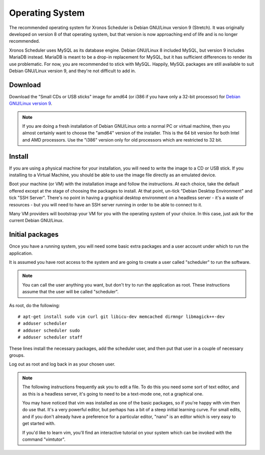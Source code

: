 Operating System
================

The recommended operating system for Xronos Scheduler is
Debian GNU/Linux version 9 (Stretch).  It was originally
developed on version 8 of that operating system, but that
version is now approaching end of life and is no longer
recommended.

Xronos Scheduler uses MySQL as its database engine.  Debian GNU/Linux
8 included MySQL, but version 9 includes MariaDB instead.
MariaDB is meant to be a drop-in replacement for MySQL, but it
has sufficient differences to render its use problematic.  For
now, you are recommended to stick with MySQL.  Happily, MySQL
packages are still available to suit Debian GNU/Linux version 9,
and they're not difficult to add in.


Download
--------

Download the "Small CDs or USB sticks" image for amd64 (or i386 if you
have only a 32-bit processor) for
`Debian GNU/Linux version 9 <https://www.debian.org/distrib/netinst>`_.

.. note::

  If you are doing a fresh installation of Debian GNU/Linux onto a
  normal PC or virtual machine, then you almost certainly want to choose
  the "amd64" version of the installer.  This is the 64 bit version for
  both Intel and AMD processors.  Use the "i386" version only for old
  processors which are restricted to 32 bit.


Install
-------

If you are using a physical machine for your installation, you will
need to write the image to a CD or USB stick.  If you installing to
a Virtual Machine, you should be able to use the image file directly
as an emulated device.

Boot your machine (or VM) with the installation image and follow
the instructions.  At each choice, take the default offered except
at the stage of choosing the packages to install.  At that point,
un-tick "Debian Desktop Environment" and tick "SSH Server".  There's
no point in having a graphical desktop environment on a headless server -
it's a waste of resources - but you will need to have an SSH server
running in order to be able to connect to it.

Many VM providers will bootstrap your VM for you with the operating
system of your choice.  In this case, just ask for the current
Debian GNU/Linux.

Initial packages
----------------

Once you have a running system, you will need some basic extra packages
and a user account under which to run the application.

It is assumed you have root access to the system and are going to create
a user called "scheduler" to run the software.

.. note::
  You can call the user anything you want, but don't try to run the
  application as root.  These instructions assume that the user will
  be called "scheduler".

As root, do the following:

::

  # apt-get install sudo vim curl git libicu-dev memcached dirmngr libmagick++-dev
  # adduser scheduler
  # adduser scheduler sudo
  # adduser scheduler staff

These lines install the necessary packages, add the scheduler user,
and then put that user in a couple of necessary groups.

Log out as root and log back in as your chosen user.

.. note::

  The following instructions frequently ask you to edit a file.  To
  do this you need some sort of text editor, and as this is a headless
  server, it's going to need to be a text-mode one, not a graphical one.

  You may have noticed that vim was installed as one of the basic packages,
  so if you're happy with vim then do use that.  It's a very powerful
  editor, but perhaps has a bit of a steep initial learning curve.  For
  small edits, and if you don't already have a preference for a particular
  editor, "nano" is an editor which is very easy to get started with.

  If you'd like to learn vim, you'll find an interactive tutorial on your
  system which can be invoked with the command "vimtutor".
